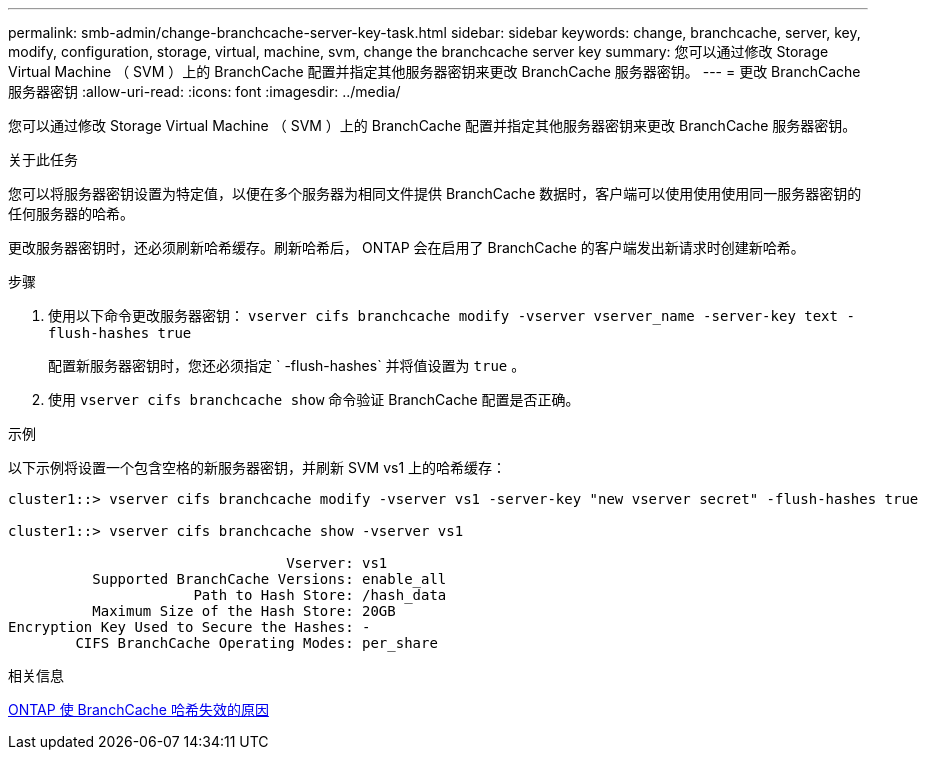 ---
permalink: smb-admin/change-branchcache-server-key-task.html 
sidebar: sidebar 
keywords: change, branchcache, server, key, modify, configuration, storage, virtual, machine, svm, change the branchcache server key 
summary: 您可以通过修改 Storage Virtual Machine （ SVM ）上的 BranchCache 配置并指定其他服务器密钥来更改 BranchCache 服务器密钥。 
---
= 更改 BranchCache 服务器密钥
:allow-uri-read: 
:icons: font
:imagesdir: ../media/


[role="lead"]
您可以通过修改 Storage Virtual Machine （ SVM ）上的 BranchCache 配置并指定其他服务器密钥来更改 BranchCache 服务器密钥。

.关于此任务
您可以将服务器密钥设置为特定值，以便在多个服务器为相同文件提供 BranchCache 数据时，客户端可以使用使用使用同一服务器密钥的任何服务器的哈希。

更改服务器密钥时，还必须刷新哈希缓存。刷新哈希后， ONTAP 会在启用了 BranchCache 的客户端发出新请求时创建新哈希。

.步骤
. 使用以下命令更改服务器密钥： `vserver cifs branchcache modify -vserver vserver_name -server-key text -flush-hashes true`
+
配置新服务器密钥时，您还必须指定 ` -flush-hashes` 并将值设置为 `true` 。

. 使用 `vserver cifs branchcache show` 命令验证 BranchCache 配置是否正确。


.示例
以下示例将设置一个包含空格的新服务器密钥，并刷新 SVM vs1 上的哈希缓存：

[listing]
----
cluster1::> vserver cifs branchcache modify -vserver vs1 -server-key "new vserver secret" -flush-hashes true

cluster1::> vserver cifs branchcache show -vserver vs1

                                 Vserver: vs1
          Supported BranchCache Versions: enable_all
                      Path to Hash Store: /hash_data
          Maximum Size of the Hash Store: 20GB
Encryption Key Used to Secure the Hashes: -
        CIFS BranchCache Operating Modes: per_share
----
.相关信息
xref:reasons-invalidates-branchcache-hashes-concept.adoc[ONTAP 使 BranchCache 哈希失效的原因]
